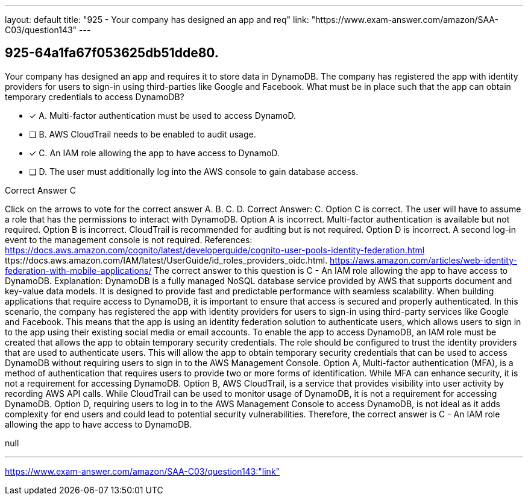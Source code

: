 ---
layout: default 
title: "925 - Your company has designed an app and req"
link: "https://www.exam-answer.com/amazon/SAA-C03/question143"
---


[.question]
== 925-64a1fa67f053625db51dde80.


****

[.query]
--
Your company has designed an app and requires it to store data in DynamoDB.
The company has registered the app with identity providers for users to sign-in using third-parties like Google and Facebook.
What must be in place such that the app can obtain temporary credentials to access DynamoDB?


--

[.list]
--
* [*] A. Multi-factor authentication must be used to access DynamoD.
* [ ] B. AWS CloudTrail needs to be enabled to audit usage.
* [*] C. An IAM role allowing the app to have access to DynamoD.
* [ ] D. The user must additionally log into the AWS console to gain database access.

--
****

[.answer]
Correct Answer C

[.explanation]
--
Click on the arrows to vote for the correct answer
A.
B.
C.
D.
Correct Answer: C.
Option C is correct.
The user will have to assume a role that has the permissions to interact with DynamoDB.
Option A is incorrect.
Multi-factor authentication is available but not required.
Option B is incorrect.
CloudTrail is recommended for auditing but is not required.
Option D is incorrect.
A second log-in event to the management console is not required.
References:
https://docs.aws.amazon.com/cognito/latest/developerguide/cognito-user-pools-identity-federation.html
ttps://docs.aws.amazon.com/IAM/latest/UserGuide/id_roles_providers_oidc.html.
https://aws.amazon.com/articles/web-identity-federation-with-mobile-applications/
The correct answer to this question is C - An IAM role allowing the app to have access to DynamoDB.
Explanation:
DynamoDB is a fully managed NoSQL database service provided by AWS that supports document and key-value data models. It is designed to provide fast and predictable performance with seamless scalability. When building applications that require access to DynamoDB, it is important to ensure that access is secured and properly authenticated.
In this scenario, the company has registered the app with identity providers for users to sign-in using third-party services like Google and Facebook. This means that the app is using an identity federation solution to authenticate users, which allows users to sign in to the app using their existing social media or email accounts.
To enable the app to access DynamoDB, an IAM role must be created that allows the app to obtain temporary security credentials. The role should be configured to trust the identity providers that are used to authenticate users. This will allow the app to obtain temporary security credentials that can be used to access DynamoDB without requiring users to sign in to the AWS Management Console.
Option A, Multi-factor authentication (MFA), is a method of authentication that requires users to provide two or more forms of identification. While MFA can enhance security, it is not a requirement for accessing DynamoDB.
Option B, AWS CloudTrail, is a service that provides visibility into user activity by recording AWS API calls. While CloudTrail can be used to monitor usage of DynamoDB, it is not a requirement for accessing DynamoDB.
Option D, requiring users to log in to the AWS Management Console to access DynamoDB, is not ideal as it adds complexity for end users and could lead to potential security vulnerabilities.
Therefore, the correct answer is C - An IAM role allowing the app to have access to DynamoDB.
--

[.ka]
null

'''



https://www.exam-answer.com/amazon/SAA-C03/question143:"link"


